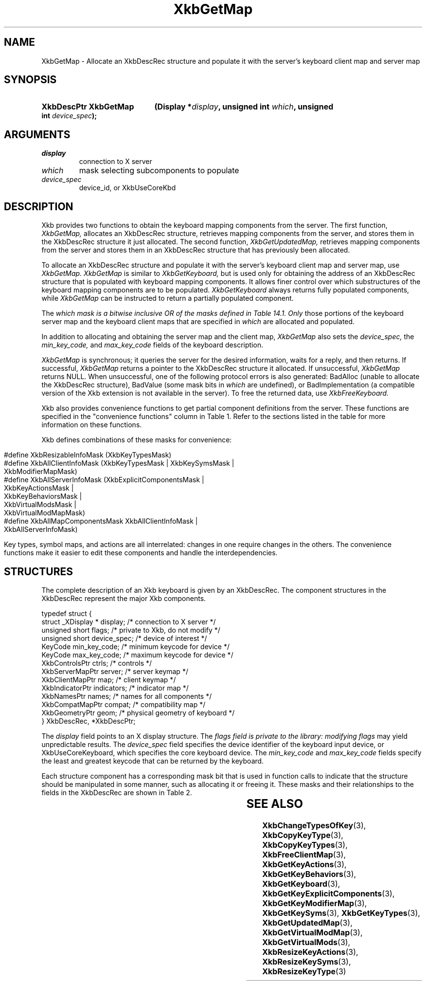 '\" t
.\" Copyright (c) 1999, Oracle and/or its affiliates.
.\"
.\" Permission is hereby granted, free of charge, to any person obtaining a
.\" copy of this software and associated documentation files (the "Software"),
.\" to deal in the Software without restriction, including without limitation
.\" the rights to use, copy, modify, merge, publish, distribute, sublicense,
.\" and/or sell copies of the Software, and to permit persons to whom the
.\" Software is furnished to do so, subject to the following conditions:
.\"
.\" The above copyright notice and this permission notice (including the next
.\" paragraph) shall be included in all copies or substantial portions of the
.\" Software.
.\"
.\" THE SOFTWARE IS PROVIDED "AS IS", WITHOUT WARRANTY OF ANY KIND, EXPRESS OR
.\" IMPLIED, INCLUDING BUT NOT LIMITED TO THE WARRANTIES OF MERCHANTABILITY,
.\" FITNESS FOR A PARTICULAR PURPOSE AND NONINFRINGEMENT.  IN NO EVENT SHALL
.\" THE AUTHORS OR COPYRIGHT HOLDERS BE LIABLE FOR ANY CLAIM, DAMAGES OR OTHER
.\" LIABILITY, WHETHER IN AN ACTION OF CONTRACT, TORT OR OTHERWISE, ARISING
.\" FROM, OUT OF OR IN CONNECTION WITH THE SOFTWARE OR THE USE OR OTHER
.\" DEALINGS IN THE SOFTWARE.
.\"
.TH XkbGetMap 3 "libX11 1.8.7" "X Version 11" "XKB FUNCTIONS"
.SH NAME
XkbGetMap \- Allocate an XkbDescRec structure and populate it with the server's 
keyboard 
client map and server map
.SH SYNOPSIS
.HP
.B XkbDescPtr XkbGetMap
.BI "(\^Display *" "display" "\^,"
.BI "unsigned int " "which" "\^,"
.BI "unsigned int " "device_spec" "\^);"
.if n .ti +5n
.if t .ti +.5i
.SH ARGUMENTS
.TP
.I display
connection to X server
.TP
.I which
mask selecting subcomponents to populate
.TP
.I device_spec
device_id, or XkbUseCoreKbd
.SH DESCRIPTION
.LP
Xkb provides two functions to obtain the keyboard mapping components from the 
server. The 
first function, 
.I XkbGetMap, 
allocates an XkbDescRec structure, retrieves mapping components from the server, 
and 
stores them in the XkbDescRec structure it just allocated. The second function, 
.I XkbGetUpdatedMap, 
retrieves mapping components from the server and stores them in an XkbDescRec 
structure 
that has previously been allocated.

To allocate an XkbDescRec structure and populate it with the server's keyboard 
client map 
and server map, use 
.I XkbGetMap. XkbGetMap 
is similar to 
.I XkbGetKeyboard,
but is used only for obtaining the address of an XkbDescRec structure that is 
populated 
with keyboard mapping components. It allows finer control over which 
substructures of the 
keyboard mapping components are to be populated.
.I XkbGetKeyboard 
always returns fully populated components, while 
.I XkbGetMap 
can be instructed to return a partially populated component.

The 
.I which mask is a bitwise inclusive OR of the masks defined in Table 14.1. Only 
those 
portions of the keyboard server map and the keyboard client maps that are 
specified in 
.I which 
are allocated and populated. 

In addition to allocating and obtaining the server map and the client map,
.I XkbGetMap 
also sets the 
.I device_spec, 
the 
.I min_key_code, 
and 
.I max_key_code 
fields of the keyboard description. 

.I XkbGetMap 
is synchronous; it queries the server for the desired information, waits for a 
reply, and 
then returns. If successful, 
.I XkbGetMap 
returns a pointer to the XkbDescRec structure it allocated. If unsuccessful,
.I XkbGetMap 
returns NULL. When unsuccessful, one of the following protocol errors is also 
generated: 
BadAlloc (unable to allocate the XkbDescRec structure), BadValue (some mask bits 
in 
.I which 
are undefined), or BadImplementation (a compatible version of the Xkb extension 
is not 
available in the server). To free the returned data, use
.I XkbFreeKeyboard.

Xkb also provides convenience functions to get partial component definitions 
from the 
server. These functions are specified in the "convenience functions" column in 
Table 
1. Refer to the sections listed in the table for more information on these 
functions.

.TS
c s s s s
c s s s s
l l l l l
l l l l l
lw(3i) l l lw(1i) lw(3i).
Table 1 Xkb Mapping Component Masks
and Convenience Functions
_
Mask	Value	Map	Fields	Convenience
				Functions
_
T{
XkbKeyTypesMask
T}	(1<<0)	client	T{
types
.br
size_types
.br
num_types
T}	T{
XkbGetKeyTypes
.br
XkbResizeKeyType
.br
XkbCopyKeyType
.br
XkbCopyKeyTypes
T}
T{
XkbKeySymsMask
T}	(1<<1)	client	T{
syms
.br
size_syms
.br
num_syms
.br
key_sym_map
T}	T{
XkbGetKeySyms
.br
XkbResizeKeySyms
.br
XkbChangeTypesOfKey
T}
T{
XkbModifierMapMask
T}	(1<<2)	client	modmap	T{
XkbGetKeyModifierMap
T}
T{
XkbExplicitComponentsMask
T}	(1<<3)	server	T{
explicit
T}	T{
XkbGetKeyExplicitComponents
T}
T{
XkbKeyActionsMask
T}	(1<<4)	server	T{
key_acts
.br
acts
.br
num_acts
.br
size_acts
T}	T{
XkbGetKeyActions
.br
XkbResizeKeyActions
T}
T{
XkbKeyBehaviorsMask
T}	(1<<5)	server	T{
behaviors
T}	T{
XkbGetKeyBehaviors
T}
T{
XkbVirtualModsMask
T}	(1<<6)	server	T{
vmods
T}	T{
XkbGetVirtualMods
T}
T{
XkbVirtualModMapMask
T}	(1<<7)	server	T{
vmodmap
T}	T{
XkbGetVirtualModMap
T}
.TE

.nf
.bp
Xkb defines combinations of these masks for convenience:
   
   #define XkbResizableInfoMask   (XkbKeyTypesMask)
   #define XkbAllClientInfoMask   (XkbKeyTypesMask | XkbKeySymsMask |
                                   XkbModifierMapMask)
   #define XkbAllServerInfoMask   (XkbExplicitComponentsMask |
                                   XkbKeyActionsMask | 
                                   XkbKeyBehaviorsMask |
                                   XkbVirtualModsMask | 
                                   XkbVirtualModMapMask)
   #define XkbAllMapComponentsMask XkbAllClientInfoMask | 
                                   XkbAllServerInfoMask)
      
.fi      
Key types, symbol maps, and actions are all interrelated: changes in one require 
changes 
in the others. The convenience functions make it easier to edit these components 
and 
handle the interdependencies. 

.SH STRUCTURES
.LP
The complete description of an Xkb keyboard is given by an XkbDescRec. The 
component 
structures in the XkbDescRec represent the major Xkb components.

.nf
typedef struct {
   struct _XDisplay * display;      /\&* connection to X server */
   unsigned short     flags;        /\&* private to Xkb, do not modify */
   unsigned short     device_spec;  /\&* device of interest */
   KeyCode            min_key_code; /\&* minimum keycode for device */
   KeyCode            max_key_code; /\&* maximum keycode for device */
   XkbControlsPtr     ctrls;        /\&* controls */
   XkbServerMapPtr    server;       /\&* server keymap */
   XkbClientMapPtr    map;          /\&* client keymap */
   XkbIndicatorPtr    indicators;   /\&* indicator map */
   XkbNamesPtr        names;        /\&* names for all components */
   XkbCompatMapPtr    compat;       /\&* compatibility map */
   XkbGeometryPtr     geom;         /\&* physical geometry of keyboard */
} XkbDescRec, *XkbDescPtr;

.fi
The 
.I display 
field points to an X display structure. The 
.I flags field is private to the library: modifying 
.I flags 
may yield unpredictable results. The 
.I device_spec 
field specifies the device identifier of the keyboard input device, or 
XkbUseCoreKeyboard, which specifies the core keyboard device. The 
.I min_key_code
and 
.I max_key_code 
fields specify the least and greatest keycode that can be returned by the 
keyboard. 

Each structure component has a corresponding mask bit that is used in function 
calls to 
indicate that the structure should be manipulated in some manner, such as 
allocating it 
or freeing it. These masks and their relationships to the fields in the 
XkbDescRec are 
shown in Table 2.

.TS
c s s
l l l
l l l.
Table 2 Mask Bits for XkbDescRec
_
Mask Bit	XkbDescRec Field	Value
_
XkbControlsMask	ctrls	(1L<<0)
XkbServerMapMask	server	(1L<<1)
XkbIClientMapMask	map	(1L<<2)
XkbIndicatorMapMask	indicators	(1L<<3)
XkbNamesMask	names	(1L<<4)
XkbCompatMapMask	compat	(1L<<5)
XkbGeometryMask	geom	(1L<<6)
XkbAllComponentsMask	All Fields	(0x7f)
.TE
.SH "SEE ALSO"
.BR XkbChangeTypesOfKey (3),
.BR XkbCopyKeyType (3),
.BR XkbCopyKeyTypes (3),
.BR XkbFreeClientMap (3),
.BR XkbGetKeyActions (3),
.BR XkbGetKeyBehaviors (3),
.BR XkbGetKeyboard (3),
.BR XkbGetKeyExplicitComponents (3),
.BR XkbGetKeyModifierMap (3),
.BR XkbGetKeySyms (3),
.BR XkbGetKeyTypes (3),
.BR XkbGetUpdatedMap (3),
.BR XkbGetVirtualModMap (3),
.BR XkbGetVirtualMods (3),
.BR XkbResizeKeyActions (3),
.BR XkbResizeKeySyms (3),
.BR XkbResizeKeyType (3)






